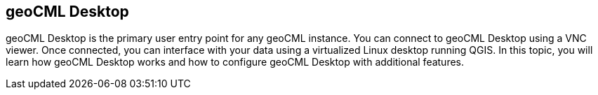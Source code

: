 == geoCML Desktop

geoCML Desktop is the primary user entry point for any geoCML instance. You
can connect to geoCML Desktop using a VNC viewer. Once connected, you can
interface with your data using a virtualized Linux desktop running QGIS. In
this topic, you will learn how geoCML Desktop works and how to configure geoCML
Desktop with additional features.
